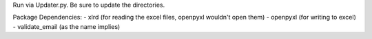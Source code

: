 Run via Updater.py. Be sure to update the directories.

Package Dependencies:
- xlrd (for reading the excel files, openpyxl wouldn't open them)
- openpyxl (for writing to excel)
- validate_email (as the name implies)